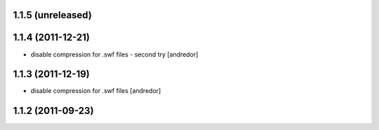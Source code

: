 1.1.5 (unreleased)
------------------

1.1.4 (2011-12-21)
------------------
* disable compression for .swf files - second try [andredor]

1.1.3 (2011-12-19)
------------------
* disable compression for .swf files [andredor]

1.1.2 (2011-09-23)
------------------
